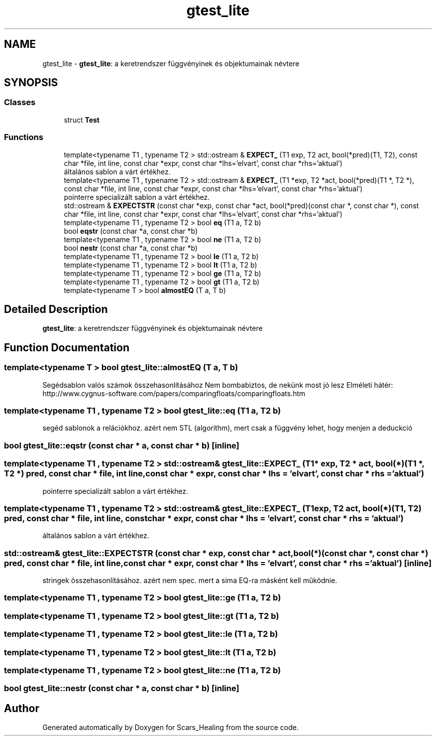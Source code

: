 .TH "gtest_lite" 3 "Tue May 5 2020" "Scars_Healing" \" -*- nroff -*-
.ad l
.nh
.SH NAME
gtest_lite \- \fBgtest_lite\fP: a keretrendszer függvényinek és objektumainak névtere  

.SH SYNOPSIS
.br
.PP
.SS "Classes"

.in +1c
.ti -1c
.RI "struct \fBTest\fP"
.br
.in -1c
.SS "Functions"

.in +1c
.ti -1c
.RI "template<typename T1 , typename T2 > std::ostream & \fBEXPECT_\fP (T1 exp, T2 act, bool(*pred)(T1, T2), const char *file, int line, const char *expr, const char *lhs='elvart', const char *rhs='aktual')"
.br
.RI "általános sablon a várt értékhez\&. "
.ti -1c
.RI "template<typename T1 , typename T2 > std::ostream & \fBEXPECT_\fP (T1 *exp, T2 *act, bool(*pred)(T1 *, T2 *), const char *file, int line, const char *expr, const char *lhs='elvart', const char *rhs='aktual')"
.br
.RI "pointerre specializált sablon a várt értékhez\&. "
.ti -1c
.RI "std::ostream & \fBEXPECTSTR\fP (const char *exp, const char *act, bool(*pred)(const char *, const char *), const char *file, int line, const char *expr, const char *lhs='elvart', const char *rhs='aktual')"
.br
.ti -1c
.RI "template<typename T1 , typename T2 > bool \fBeq\fP (T1 a, T2 b)"
.br
.ti -1c
.RI "bool \fBeqstr\fP (const char *a, const char *b)"
.br
.ti -1c
.RI "template<typename T1 , typename T2 > bool \fBne\fP (T1 a, T2 b)"
.br
.ti -1c
.RI "bool \fBnestr\fP (const char *a, const char *b)"
.br
.ti -1c
.RI "template<typename T1 , typename T2 > bool \fBle\fP (T1 a, T2 b)"
.br
.ti -1c
.RI "template<typename T1 , typename T2 > bool \fBlt\fP (T1 a, T2 b)"
.br
.ti -1c
.RI "template<typename T1 , typename T2 > bool \fBge\fP (T1 a, T2 b)"
.br
.ti -1c
.RI "template<typename T1 , typename T2 > bool \fBgt\fP (T1 a, T2 b)"
.br
.ti -1c
.RI "template<typename T > bool \fBalmostEQ\fP (T a, T b)"
.br
.in -1c
.SH "Detailed Description"
.PP 
\fBgtest_lite\fP: a keretrendszer függvényinek és objektumainak névtere 
.SH "Function Documentation"
.PP 
.SS "template<typename T > bool gtest_lite::almostEQ (T a, T b)"
Segédsablon valós számok összehasonlításához Nem bombabiztos, de nekünk most jó lesz Elméleti hátér: http://www.cygnus-software.com/papers/comparingfloats/comparingfloats.htm 
.SS "template<typename T1 , typename T2 > bool gtest_lite::eq (T1 a, T2 b)"
segéd sablonok a relációkhoz\&. azért nem STL (algorithm), mert csak a függvény lehet, hogy menjen a deduckció 
.SS "bool gtest_lite::eqstr (const char * a, const char * b)\fC [inline]\fP"

.SS "template<typename T1 , typename T2 > std::ostream& gtest_lite::EXPECT_ (T1 * exp, T2 * act, bool(*)(T1 *, T2 *) pred, const char * file, int line, const char * expr, const char * lhs = \fC'elvart'\fP, const char * rhs = \fC'aktual'\fP)"

.PP
pointerre specializált sablon a várt értékhez\&. 
.SS "template<typename T1 , typename T2 > std::ostream& gtest_lite::EXPECT_ (T1 exp, T2 act, bool(*)(T1, T2) pred, const char * file, int line, const char * expr, const char * lhs = \fC'elvart'\fP, const char * rhs = \fC'aktual'\fP)"

.PP
általános sablon a várt értékhez\&. 
.SS "std::ostream& gtest_lite::EXPECTSTR (const char * exp, const char * act, bool(*)(const char *, const char *) pred, const char * file, int line, const char * expr, const char * lhs = \fC'elvart'\fP, const char * rhs = \fC'aktual'\fP)\fC [inline]\fP"
stringek összehasonlításához\&. azért nem spec\&. mert a sima EQ-ra másként kell működnie\&. 
.SS "template<typename T1 , typename T2 > bool gtest_lite::ge (T1 a, T2 b)"

.SS "template<typename T1 , typename T2 > bool gtest_lite::gt (T1 a, T2 b)"

.SS "template<typename T1 , typename T2 > bool gtest_lite::le (T1 a, T2 b)"

.SS "template<typename T1 , typename T2 > bool gtest_lite::lt (T1 a, T2 b)"

.SS "template<typename T1 , typename T2 > bool gtest_lite::ne (T1 a, T2 b)"

.SS "bool gtest_lite::nestr (const char * a, const char * b)\fC [inline]\fP"

.SH "Author"
.PP 
Generated automatically by Doxygen for Scars_Healing from the source code\&.
